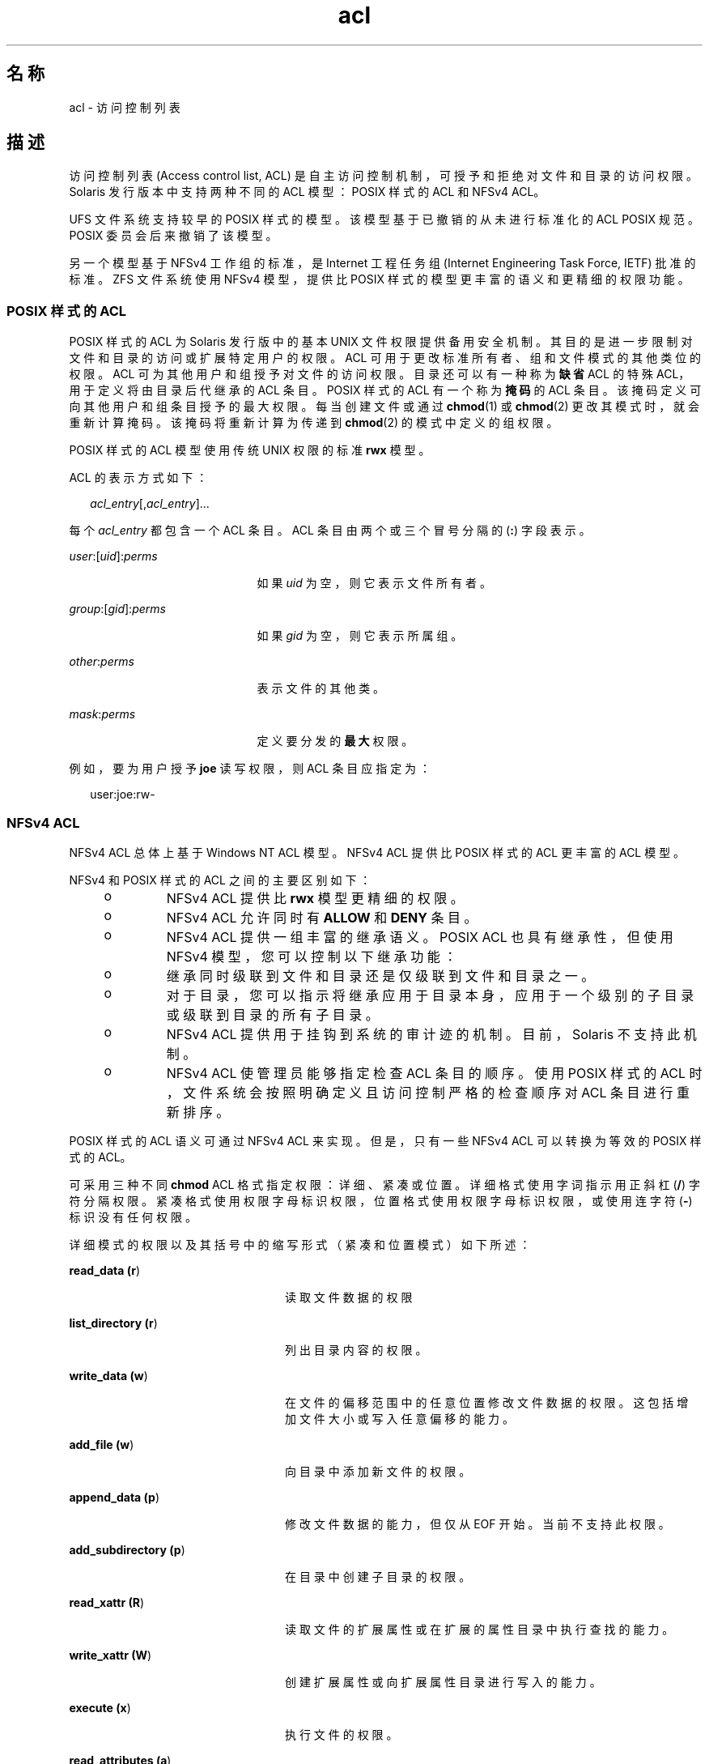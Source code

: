 '\" te
.\" Copyright (c) 2008, 2011, Oracle and/or its affiliates.All rights reserved.
.TH acl 5 "2011 年 6 月 16 日" "SunOS 5.11" "标准、环境和宏"
.SH 名称
acl \- 访问控制列表
.SH 描述
.sp
.LP
访问控制列表 (Access control list, ACL) 是自主访问控制机制，可授予和拒绝对文件和目录的访问权限。Solaris 发行版本中支持两种不同的 ACL 模型：POSIX 样式的 ACL 和 NFSv4 ACL。 
.sp
.LP
UFS 文件系统支持较早的 POSIX 样式的模型。该模型基于已撤销的从未进行标准化的 ACL POSIX 规范。POSIX 委员会后来撤销了该模型。 
.sp
.LP
另一个模型基于 NFSv4 工作组的标准，是 Internet 工程任务组 (Internet Engineering Task Force, IETF) 批准的标准。ZFS 文件系统使用 NFSv4 模型，提供比 POSIX 样式的模型更丰富的语义和更精细的权限功能。 
.SS "\fBPOSIX\fR 样式的 \fBACL\fR"
.sp
.LP
POSIX 样式的 ACL 为 Solaris 发行版中的基本 UNIX 文件权限提供备用安全机制。其目的是进一步限制对文件和目录的访问或扩展特定用户的权限。ACL 可用于更改标准所有者、组和文件模式的其他类位的权限。ACL 可为其他用户和组授予对文件的访问权限。目录还可以有一种称为\fB缺省\fR ACL 的特殊 ACL，用于定义将由目录后代继承的 ACL 条目。POSIX 样式的 ACL 有一个称为\fB掩码\fR的 ACL 条目。该掩码定义可向其他用户和组条目授予的最大权限。每当创建文件或通过 \fBchmod\fR(1) 或 \fBchmod\fR(2) 更改其模式时，就会重新计算掩码。该掩码将重新计算为传递到 \fBchmod\fR(2) 的模式中定义的组权限。
.sp
.LP
POSIX 样式的 ACL 模型使用传统 UNIX 权限的标准 \fBrwx\fR 模型。
.sp
.LP
ACL 的表示方式如下： 
.sp
.in +2
.nf
\fIacl_entry\fR[,\fIacl_entry\fR]...
.fi
.in -2
.sp

.sp
.LP
每个 \fIacl_entry\fR 都包含一个 ACL 条目。ACL 条目由两个或三个冒号分隔的 (\fB:\fR) 字段表示。 
.sp
.ne 2
.mk
.na
\fB\fIuser\fR:[\fIuid\fR]:\fIperms\fR\fR
.ad
.RS 21n
.rt  
如果 \fIuid\fR 为空，则它表示文件所有者。
.RE

.sp
.ne 2
.mk
.na
\fB\fIgroup\fR:[\fIgid\fR]:\fIperms\fR\fR
.ad
.RS 21n
.rt  
如果 \fIgid\fR 为空，则它表示所属组。
.RE

.sp
.ne 2
.mk
.na
\fB\fIother\fR:\fIperms\fR\fR
.ad
.RS 21n
.rt  
表示文件的其他类。
.RE

.sp
.ne 2
.mk
.na
\fB\fImask\fR:\fIperms\fR\fR
.ad
.RS 21n
.rt  
定义要分发的\fB最大\fR权限。
.RE

.sp
.LP
例如，要为用户授予 \fBjoe\fR 读写权限，则 ACL 条目应指定为：
.sp
.in +2
.nf
user:joe:rw-
.fi
.in -2
.sp

.SS "\fBNFS\fRv4 \fBACL\fR"
.sp
.LP
NFSv4 ACL 总体上基于 Windows NT ACL 模型。NFSv4 ACL 提供比 POSIX 样式的 ACL 更丰富的 ACL 模型。 
.sp
.LP
NFSv4 和 POSIX 样式的 ACL 之间的主要区别如下：
.RS +4
.TP
.ie t \(bu
.el o
NFSv4 ACL 提供比 \fBrwx\fR 模型更精细的权限。
.RE
.RS +4
.TP
.ie t \(bu
.el o
NFSv4 ACL 允许同时有 \fBALLOW\fR 和 \fBDENY\fR 条目。
.RE
.RS +4
.TP
.ie t \(bu
.el o
NFSv4 ACL 提供一组丰富的继承语义。POSIX ACL 也具有继承性，但使用 NFSv4 模型，您可以控制以下继承功能：
.RS +4
.TP
.ie t \(bu
.el o
继承同时级联到文件和目录还是仅级联到文件和目录之一。
.RE
.RS +4
.TP
.ie t \(bu
.el o
对于目录，您可以指示将继承应用于目录本身，应用于一个级别的子目录或级联到目录的所有子目录。
.RE
.RE
.RS +4
.TP
.ie t \(bu
.el o
NFSv4 ACL 提供用于挂钩到系统的审计迹的机制。目前，Solaris 不支持此机制。
.RE
.RS +4
.TP
.ie t \(bu
.el o
NFSv4 ACL 使管理员能够指定检查 ACL 条目的顺序。使用 POSIX 样式的 ACL 时，文件系统会按照明确定义且访问控制严格的检查顺序对 ACL 条目进行重新排序。
.RE
.sp
.LP
POSIX 样式的 ACL 语义可通过 NFSv4 ACL 来实现。但是，只有一些 NFSv4 ACL 可以转换为等效的 POSIX 样式的 ACL。
.sp
.LP
可采用三种不同 \fBchmod\fR ACL 格式指定权限：详细、紧凑或位置。详细格式使用字词指示用正斜杠 (\fB/\fR) 字符分隔权限。紧凑格式使用权限字母标识权限，位置格式使用权限字母标识权限，或使用连字符 (\fB-\fR) 标识没有任何权限。
.sp
.LP
详细模式的权限以及其括号中的缩写形式（紧凑和位置模式）如下所述：
.sp
.ne 2
.mk
.na
\fBread_data (\fBr\fR)\fR
.ad
.RS 24n
.rt  
读取文件数据的权限
.RE

.sp
.ne 2
.mk
.na
\fBlist_directory (\fBr\fR)\fR
.ad
.RS 24n
.rt  
列出目录内容的权限。
.RE

.sp
.ne 2
.mk
.na
\fBwrite_data (\fBw\fR)\fR
.ad
.RS 24n
.rt  
在文件的偏移范围中的任意位置修改文件数据的权限。这包括增加文件大小或写入任意偏移的能力。
.RE

.sp
.ne 2
.mk
.na
\fBadd_file (\fBw\fR)\fR
.ad
.RS 24n
.rt  
向目录中添加新文件的权限。
.RE

.sp
.ne 2
.mk
.na
\fBappend_data (\fBp\fR)\fR
.ad
.RS 24n
.rt  
修改文件数据的能力，但仅从 EOF 开始。当前不支持此权限。
.RE

.sp
.ne 2
.mk
.na
\fBadd_subdirectory (\fBp\fR)\fR
.ad
.RS 24n
.rt  
在目录中创建子目录的权限。
.RE

.sp
.ne 2
.mk
.na
\fBread_xattr (\fBR\fR)\fR
.ad
.RS 24n
.rt  
读取文件的扩展属性或在扩展的属性目录中执行查找的能力。
.RE

.sp
.ne 2
.mk
.na
\fBwrite_xattr (\fBW\fR)\fR
.ad
.RS 24n
.rt  
创建扩展属性或向扩展属性目录进行写入的能力。
.RE

.sp
.ne 2
.mk
.na
\fBexecute (\fBx\fR)\fR
.ad
.RS 24n
.rt  
执行文件的权限。
.RE

.sp
.ne 2
.mk
.na
\fBread_attributes (\fBa\fR)\fR
.ad
.RS 24n
.rt  
读取文件的基本属性（非 ACL）的能力。基本属性将视为 stat 级别属性。允许此访问掩码位意味着实体可以执行 \fBls\fR(1) 和 \fBstat\fR(2)。
.RE

.sp
.ne 2
.mk
.na
\fBwrite_attributes (\fBA\fR)\fR
.ad
.RS 24n
.rt  
将与文件或目录关联的时间更改为任意值的权限。
.RE

.sp
.ne 2
.mk
.na
\fBdelete (\fBd\fR)\fR
.ad
.RS 24n
.rt  
删除文件的权限。
.RE

.sp
.ne 2
.mk
.na
\fBdelete_child (\fBD\fR)\fR
.ad
.RS 24n
.rt  
删除目录中的文件的权限。
.RE

.sp
.ne 2
.mk
.na
\fBread_acl (\fBc\fR)\fR
.ad
.RS 24n
.rt  
读取 ACL 的权限。
.RE

.sp
.ne 2
.mk
.na
\fBwrite_acl (\fBC\fR)\fR
.ad
.RS 24n
.rt  
写入 ACL 的权限，或执行 \fBchmod\fR(1) 或 \fBsetfacl\fR(1) 的能力。
.RE

.sp
.ne 2
.mk
.na
\fBwrite_owner (\fBo\fR)\fR
.ad
.RS 24n
.rt  
更改所有者的权限，或执行 \fBchown\fR(1) 或 \fBchgrp\fR(1) 的能力。
.RE

.sp
.ne 2
.mk
.na
\fBsynchronize (\fBs\fR)\fR
.ad
.RS 24n
.rt  
在具有同步读写的服务器上本地访问文件的权限。当前不支持此权限。
.RE

.sp
.LP
NFSv4 支持以下继承标志：
.sp
.ne 2
.mk
.na
\fBfile_inherit (\fBf\fR)\fR
.ad
.RS 26n
.rt  
继承到目录中所有新创建的文件。
.RE

.sp
.ne 2
.mk
.na
\fBdir_inherit (\fBd\fR)\fR
.ad
.RS 26n
.rt  
继承到目录中所有新创建的目录。
.RE

.sp
.ne 2
.mk
.na
\fBinherit_only (\fBi\fR)\fR
.ad
.RS 26n
.rt  
放置到目录中，但不应用于目录自身，只应用于新创建的文件和目录。此标志需要 file_inherit 和/或 dir_inherit 以指示要继承的内容。
.RE

.sp
.ne 2
.mk
.na
\fBno_propagate (\fBn\fR)\fR
.ad
.RS 26n
.rt  
放置在目录中并指示只能继承一个树级别的 ACL 条目。此标志需要 file_inherit 和/或 dir_inherit 以指示要继承的内容。 
.RE

.sp
.ne 2
.mk
.na
\fBsuccessful_access (\fBS)\fR)\fR
.ad
.RS 26n
.rt  
指示在访问成功时是否应该启动报警或审计记录。与审计/报警 ACE 类型一起使用。
.RE

.sp
.ne 2
.mk
.na
\fBfailed_access (\fBF\fR)\fR
.ad
.RS 26n
.rt  
指示在访问失败时是否应该启动报警或审计记录。与审计/报警 ACE 类型一起使用。
.RE

.sp
.ne 2
.mk
.na
\fBinherited (\fBI\fR)\fR
.ad
.RS 26n
.rt  
继承了 ACE。
.RE

.sp
.ne 2
.mk
.na
\fB\fB-\fR\fR
.ad
.RS 26n
.rt  
未授予权限。
.RE

.sp
.LP
使用以下语法表示 NFSv4 ACL：
.sp
.in +2
.nf
\fIacl_entry\fR[,\fIacl_entry\fR]...

    owner@:<perms>[:inheritance flags]:<allow|deny>
    group@:<perms>[:inheritance flags]:<allow|deny>
    everyone@:<perms>[:inheritance flags]:<allow|deny>
    user:<username>[:inheritance flags]:<allow|deny>
    group:<groupname>[:inheritance flags]:<allow|deny>
.fi
.in -2

.sp
.ne 2
.mk
.na
\fBowner@\fR
.ad
.RS 10n
.rt  
文件所有者
.RE

.sp
.ne 2
.mk
.na
\fBgroup@\fR
.ad
.RS 10n
.rt  
组所有者
.RE

.sp
.ne 2
.mk
.na
\fBuser\fR
.ad
.RS 10n
.rt  
特定用户的权限
.RE

.sp
.ne 2
.mk
.na
\fBgroup\fR
.ad
.RS 10n
.rt  
特定组的权限
.RE

.sp
.LP
权限和继承标志由 \fB/\fR 字符分隔。
.sp
.LP
ACL 规范示例： 
.sp
.in +2
.nf
user:fred:read_data/write_data/read_attributes:file_inherit:allow 
owner@:read_data:allow,group@:read_data:allow,user:tom:read_data:deny
.fi
.in -2
.sp

.sp
.LP
使用紧凑 ACL 格式时，将通过使用指示权限的 14 个唯一字母来指定权限。
.sp
.LP
使用位置 ACL 格式时，将权限指定为类似于 \fBls -V\fR 格式的位置参数。连字符 (\fB-\fR) 指示在该位置未授予任何权限，可以忽略它，只需指定必需的字母。 
.sp
.LP
将按照位置表示法中指定的顺序列出上面的字母。 
.sp
.LP
使用这些字母，您可以按以下等效方式指定权限。 
.sp
.in +2
.nf
user:fred:rw------R------:file_inherit:allow
.fi
.in -2
.sp

.sp
.LP
也可以删除 \fB-\fR 使权限紧挨在一起。 
.sp
.in +2
.nf
user:fred:rwR:file_inherit:allow
.fi
.in -2
.sp

.sp
.LP
还可按更紧凑的方式指定继承标志，如下所示：
.sp
.in +2
.nf
user:fred:rwR:f:allow
user:fred:rwR:f------:allow
.fi
.in -2
.sp

.SS "Shell 级别 Solaris \fBAPI\fR"
.sp
.LP
Solaris 命令接口支持对 ACL 进行操作。以下 Solaris 实用程序适应两种 ACL 模型：
.sp
.ne 2
.mk
.na
\fB\fBchmod\fR\fR
.ad
.RS 12n
.rt  
\fBchmod\fR 实用程序已得到增强，允许设置和删除 ACL。通过扩展 symbolic-mode 参数以支持 ACL 操作可实现此目的。有关详细信息，请参见 \fBchmod\fR(1)。
.RE

.sp
.ne 2
.mk
.na
\fB\fBcompress\fR\fR
.ad
.RS 12n
.rt  
压缩文件时，与原始文件关联的任何 ACL 将与压缩文件一起保留。
.RE

.sp
.ne 2
.mk
.na
\fB\fBcp\fR\fR
.ad
.RS 12n
.rt  
缺省情况下，\fBcp\fR 将忽略 ACL，除非指定了 \fB-p\fR 选项。指定 \fB-p\fR 时，将保留所有者和组 ID、权限模式、修改和访问时间、ACL 和扩展属性（如果适用）。
.RE

.sp
.ne 2
.mk
.na
\fB\fBcpio\fR\fR
.ad
.RS 12n
.rt  
指定 \fB-P\fR 选项时将保留 ACL。
.RE

.sp
.ne 2
.mk
.na
\fB\fBfind\fR\fR
.ad
.RS 12n
.rt  
指定 \fB-acl\fR 标志时查找包含 ACL 的文件。 
.RE

.sp
.ne 2
.mk
.na
\fB\fBls\fR\fR
.ad
.RS 12n
.rt  
缺省情况下，\fBls\fR 不显示 ACL 信息。指定 \fB-v\fR 选项时，将显示文件的 ACL。 
.RE

.sp
.ne 2
.mk
.na
\fB\fBmv\fR\fR
.ad
.RS 12n
.rt  
移动文件时，将随重命名的文件携带所有属性。跨文件系统边界移动文件时，将复制 ACL。如果不能复制 ACL 信息，移动将失败，并且不会删除源文件。
.RE

.sp
.ne 2
.mk
.na
\fB\fBpack\fR\fR
.ad
.RS 12n
.rt  
打包文件时，与原始文件关联的任何 ACL 将与打包文件一起保留。
.RE

.sp
.ne 2
.mk
.na
\fB\fBrcp\fR\fR
.ad
.RS 12n
.rt  
\fBrcp\fR 已增强为支持复制。仅当远程主机支持 ACL 时，才保留文件的 ACL。 
.RE

.sp
.ne 2
.mk
.na
\fB\fBtar\fR\fR
.ad
.RS 12n
.rt  
指定 \fB-p\fR 选项时将保留 ACL。
.RE

.sp
.ne 2
.mk
.na
\fB\fBunpack\fR\fR
.ad
.RS 12n
.rt  
解压缩包含 ACL 的文件时，解压缩的文件会保留 ACL 信息。
.RE

.SS "应用程序级别 \fBAPI\fR"
.sp
.LP
在程序级别访问文件系统 ACL 所需的主要接口是 \fBacl_get()\fR 和 \fBacl_set()\fR 函数。这些函数同时支持 POSIX 样式的 ACL 和 NFSv4 ACL。
.SS "检索文件的 \fBACL\fR"
.sp
.in +2
.nf
int acl_get(const char *path, int flag, acl_t **aclp);
int facl_get(int fd, int flag, acl_t **aclp);
.fi
.in -2

.sp
.LP
\fBacl_get\fR(3SEC) 和 \fBfacl_get\fR(3SEC) 函数可在其名称由路径给定或由打开文件描述符 fd 引用的文件上检索 ACL。标志参数指定是否应检索普通 ACL。如果标志参数等于 \fBACL_NO_TRIVIAL\fR，则将仅检索非普通 ACL。将在 \fBaclp\fR 参数中返回 ACL。 
.SS "释放 \fBACL\fR 结构"
.sp
.in +2
.nf
void acl_free(acl_t *aclp)s;
.fi
.in -2

.sp
.LP
\fBacl_free()\fR 函数可释放为参数 \fBaclp;\fR 分配的内存。
.SS "在文件上设置 \fBACL\fR"
.sp
.in +2
.nf
int acl_set(const char *path, acl_t *aclp);
int facl_set(int fd, acl_t *aclp);
.fi
.in -2

.sp
.LP
\fBacl_set\fR(3SEC) 和 \fBfacl_get\fR(3SEC) 函数用于在其名称由路径给定或由打开文件描述符 \fBfd\fR 引用的文件上设置 ACL。\fBaclp\fR 参数指定要设置的 ACL。在目标文件系统支持 NFSv4 ACL 时，\fBacl_set\fR(3SEC) 可将 POSIX 样式的 ACL 转换为 NFSv4 ACL。当尝试在 POSIX 样式的 ACL 支持的文件系统上设置 NFSv4 ACL 时，将不执行任何转换。
.SS "确定 \fBACL\fR 的普通程度"
.sp
.in +2
.nf
int acl_trivial(const char *path);
.fi
.in -2

.sp
.LP
\fBacl_trivial()\fR 函数用于确定文件是否具有普通 ACL。ACL 是否普通取决于 ACL 的类型。如果 POSIX 样式的 ACL 具有的条目数多于 \fBMIN_ACL_ENTRIES\fR，则它是非普通的。如果 NFSv4/ZFS 样式的 ACL 具有除 \fBowner@\fR、\fBgroup@\fR 和 \fBeveryone@\fR 之外的条目，具有继承标志集，或未按照符合 POSIX 访问控制要求的方式进行排序，则它是非普通的。
.SS "从文件中删除所有 \fBACL\fR"
.sp
.in +2
.nf
int acl_strip(const char *path, uid_t uid, gid_t gid, mode_t mode);
.fi
.in -2

.sp
.LP
\fBacl_strip()\fR 函数可从文件中删除所有 ACL，并将其替换为基于传入的参数模式的普通 ACL。在替换 ACL 后，文件所有者和组将设置为 uid 和 gid 参数中指定的值。
.SS "在 \fBACL\fR 与外部表示形式之间转换"
.sp
.in +2
.nf
int acl_fromtext(const char *path, acl_t **aclp);
char *acl_totext(acl_t *aclp, int flags);
.fi
.in -2

.sp
.LP
\fBacl_text()\fR 函数可将 aclp 指向的内部 ACL 表示形式转换为外部表示形式。有关外部表示形式的详细信息，请参见“说明”部分\fB\fR。
.sp
.LP
\fBacl_fromtext()\fR 函数可将外部表示形式转换为内部表示形式。有关外部表示形式的详细信息，请参见“说明”部分\fB\fR。
.SH 示例
.sp
.LP
以下示例演示 API 如何用于对 ACL 执行基本操作。
.LP
\fB示例 1 \fR检索和设置某个 ACL
.sp
.LP
使用以下命令可检索某个 ACL 并在另一个文件上设置它：

.sp
.in +2
.nf
error = acl_get("file", ACL_NO_TRIVIAL, &aclp);

if (error == 0 && aclp != NULL) {
error = acl_set("file2", aclp)
acl_free(aclp);
}
\&...
.fi
.in -2

.LP
\fB示例 2 \fR检索和设置任何 ACL
.sp
.LP
使用以下命令可检索任何 ACL（包括普通 ACL），并在另一个文件上设置它：

.sp
.in +2
.nf
error = acl_get("file3", 0, &aclp);
if (error == 0) {
error = acl_set("file4", aclp)
acl_free(aclp);
}
\&...
.fi
.in -2

.LP
\fB示例 3 \fR确定文件是否具有普通 ACL
.sp
.LP
使用以下命令可确定文件是否具有普通 ACL：

.sp
.in +2
.nf
istrivial = acl_trivial("file")

if (istrivial == 0)
printf("file %s has a trivial ACL\en", file);
else
printf("file %s has a NON-trivial ACL\en", file);
\&...
.fi
.in -2

.LP
\fB示例 4 \fR从文件中删除所有 ACL
.sp
.LP
使用以下命令可从文件中删除所有 ACL，并设置新模式、所有者和组： 

.sp
.in +2
.nf
error = acl_strip("file", 10, 100, 0644);
\&...
.fi
.in -2

.SH 另请参见
.sp
.LP
\fBchgrp\fR(1)、\fBchmod\fR(1)、\fBchown\fR(1)、\fBcp\fR(1)、\fBcpio\fR(1)、\fBfind\fR(1)、\fBls\fR(1)、\fBmv\fR(1)、\fBtar\fR(1)、\fBsetfacl\fR(1)、\fBchmod\fR(2)、\fBacl\fR(2),\fBstat\fR(2),\fBacl_get\fR(3SEC)、\fBaclsort\fR(3SEC)、\fBacl_fromtext\fR(3SEC)、\fBacl_free\fR(3SEC)、\fBacl_strip\fR(3SEC)、\fBacl_trivial\fR(3SEC)
